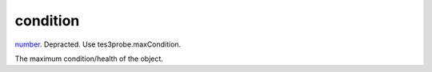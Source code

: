 condition
====================================================================================================

`number`_. Depracted. Use tes3probe.maxCondition.

The maximum condition/health of the object.

.. _`number`: ../../../lua/type/number.html
